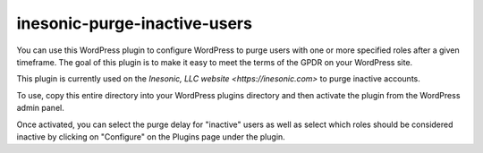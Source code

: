 =============================
inesonic-purge-inactive-users
=============================
You can use this WordPress plugin to configure WordPress to purge users with
one or more specified roles after a given timeframe.  The goal of this plugin
is to make it easy to meet the terms of the GPDR on your WordPress site.

This plugin is currently used on the
`Inesonic, LLC website <https://inesonic.com>` to purge inactive accounts.

To use, copy this entire directory into your WordPress plugins directory
and then activate the plugin from the WordPress admin panel.

Once activated, you can select the purge delay for "inactive" users as well
as select which roles should be considered inactive by clicking on "Configure"
on the Plugins page under the plugin.
